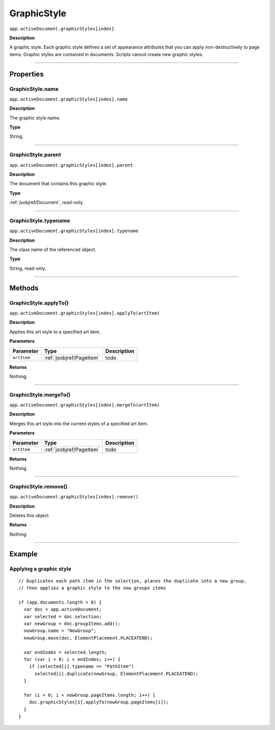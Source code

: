 .. _jsobjref/GraphicStyle:

GraphicStyle
################################################################################

``app.activeDocument.graphicStyles[index]``

**Description**

A graphic style. Each graphic style defines a set of appearance attributes that you can apply non-destructively to page items. Graphic styles are contained in documents. Scripts cannot create new graphic styles.

----

==========
Properties
==========

.. _jsobjref/GraphicStyle.name:

GraphicStyle.name
********************************************************************************

``app.activeDocument.graphicStyles[index].name``

**Description**

The graphic style name.

**Type**

String.

----

.. _jsobjref/GraphicStyle.parent:

GraphicStyle.parent
********************************************************************************

``app.activeDocument.graphicStyles[index].parent``

**Description**

The document that contains this graphic style.

**Type**

:ref:`jsobjref/Document`, read-only.

----

.. _jsobjref/GraphicStyle.typename:

GraphicStyle.typename
********************************************************************************

``app.activeDocument.graphicStyles[index].typename``

**Description**

The class name of the referenced object.

**Type**

String, read-only.

----

=======
Methods
=======

.. _jsobjref/class.applyTo:

GraphicStyle.applyTo()
********************************************************************************

``app.activeDocument.graphicStyles[index].applyTo(artItem)``

**Description**

Applies this art style to a specified art item.

**Parameters**

+-------------+--------------------------+-------------+
|  Parameter  |           Type           | Description |
+=============+==========================+=============+
| ``artItem`` | :ref:`jsobjref/PageItem` | todo        |
+-------------+--------------------------+-------------+

**Returns**

Nothing.

----

.. _jsobjref/class.mergeTo:

GraphicStyle.mergeTo()
********************************************************************************

``app.activeDocument.graphicStyles[index].mergeTo(artItem)``

**Description**

Merges this art style into the current styles of a specified art item.

**Parameters**

+-------------+--------------------------+-------------+
|  Parameter  |           Type           | Description |
+=============+==========================+=============+
| ``artItem`` | :ref:`jsobjref/PageItem` | todo        |
+-------------+--------------------------+-------------+

**Returns**

Nothing.

----

.. _jsobjref/class.remove:

GraphicStyle.remove()
********************************************************************************

``app.activeDocument.graphicStyles[index].remove()``

**Description**

Deletes this object.

**Returns**

Nothing.

----

=======
Example
=======

Applying a graphic style
********************************************************************************

::

  // Duplicates each path item in the selection, places the duplicate into a new group,
  // then applies a graphic style to the new groups items

  if (app.documents.length > 0) {
    var doc = app.activeDocument;
    var selected = doc.selection;
    var newGroup = doc.groupItems.add();
    newGroup.name = "NewGroup";
    newGroup.move(doc, ElementPlacement.PLACEATEND);

    var endIndex = selected.length;
    for (var i = 0; i < endIndex; i++) {
      if (selected[i].typename == "PathItem")
        selected[i].duplicate(newGroup, ElementPlacement.PLACEATEND);
    }

    for (i = 0; i < newGroup.pageItems.length; i++) {
      doc.graphicStyles[1].applyTo(newGroup.pageItems[i]);
    }
  }
